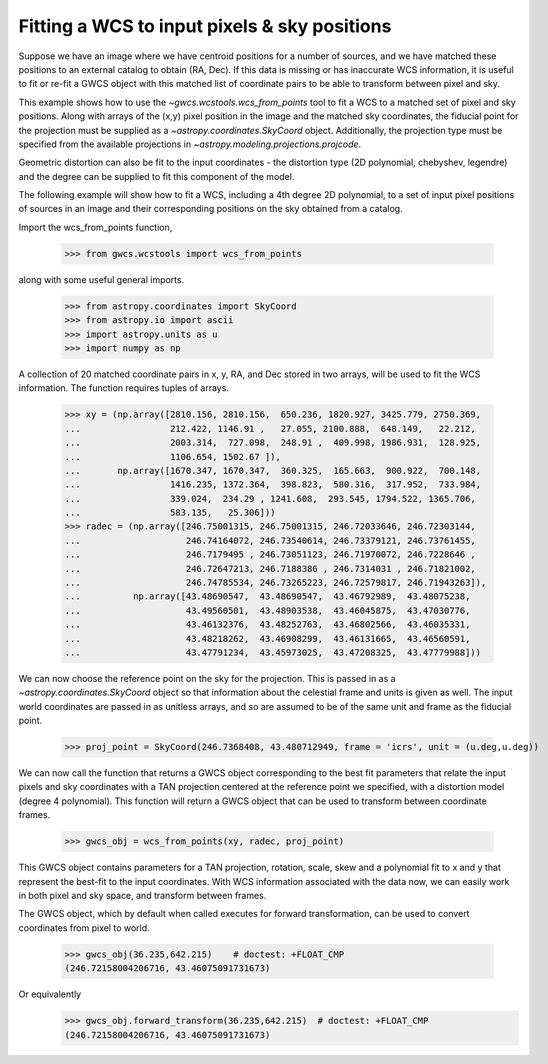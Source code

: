 
.. _wcs_from_points_example:

Fitting a WCS to input pixels & sky positions
=============================================

Suppose we have an image where we have centroid positions for a number of sources, and we have matched these 
positions to an external catalog to obtain (RA, Dec). If this data is missing or has inaccurate WCS information,
it is useful to fit or re-fit a GWCS object with this matched list of coordinate pairs to be able to transform
between pixel and sky. 

This example shows how to use the `~gwcs.wcstools.wcs_from_points` tool to fit a WCS to a matched set of 
pixel and sky positions.  Along with arrays of the (x,y) pixel position in the image and the matched sky coordinates,
the fiducial point for the projection must be supplied as a `~astropy.coordinates.SkyCoord` object. Additionally,
the projection type must be specified from the available projections in `~astropy.modeling.projections.projcode`.

Geometric distortion can also be fit to the input coordinates - the distortion type (2D polynomial, chebyshev, legendre) and 
the degree can be supplied to fit this component of the model.

The following example will show how to fit a WCS, including a 4th degree 2D polynomial, to a set of input pixel positions of 
sources in an image and their corresponding positions on the sky obtained from a catalog. 

Import the wcs_from_points function,

  >>> from gwcs.wcstools import wcs_from_points
	
along with some useful general imports.

  >>> from astropy.coordinates import SkyCoord
  >>> from astropy.io import ascii
  >>> import astropy.units as u
  >>> import numpy as np
  
A collection of 20 matched coordinate pairs in x, y, RA, and Dec stored in two arrays, will be used to fit the WCS information. The function requires tuples of arrays.

  >>> xy = (np.array([2810.156, 2810.156,  650.236, 1820.927, 3425.779, 2750.369,
  ...                 212.422, 1146.91 ,   27.055, 2100.888,  648.149,   22.212,
  ...                 2003.314,  727.098,  248.91 ,  409.998, 1986.931,  128.925,
  ...                 1106.654, 1502.67 ]),
  ...       np.array([1670.347, 1670.347,  360.325,  165.663,  900.922,  700.148,
  ...                 1416.235, 1372.364,  398.823,  580.316,  317.952,  733.984,
  ...                 339.024,  234.29 , 1241.608,  293.545, 1794.522, 1365.706,
  ...                 583.135,   25.306]))
  >>> radec = (np.array([246.75001315, 246.75001315, 246.72033646, 246.72303144,
  ...                    246.74164072, 246.73540614, 246.73379121, 246.73761455,
  ...	        	 246.7179495 , 246.73051123, 246.71970072, 246.7228646 ,
  ...			 246.72647213, 246.7188386 , 246.7314031 , 246.71821002,
  ...			 246.74785534, 246.73265223, 246.72579817, 246.71943263]),
  ...	       np.array([43.48690547,  43.48690547,  43.46792989,  43.48075238,
  ...		         43.49560501,  43.48903538,  43.46045875,  43.47030776,
  ...			 43.46132376,  43.48252763,  43.46802566,  43.46035331,
  ...			 43.48218262,  43.46908299,  43.46131665,  43.46560591,
  ...			 43.47791234,  43.45973025,  43.47208325,  43.47779988]))
  
  
We can now choose the reference point on the sky for the projection. This is passed in 
as a `~astropy.coordinates.SkyCoord` object so that information about the celestial frame and units is given as well.
The input world coordinates are passed in as unitless arrays, and so are assumed to be of the same unit and frame 
as the fiducial point. 
 
 >>> proj_point = SkyCoord(246.7368408, 43.480712949, frame = 'icrs', unit = (u.deg,u.deg))
 
We can now call the function that returns a GWCS object corresponding to the best fit parameters
that relate the input pixels and sky coordinates with a TAN projection centered at the reference point
we specified, with a distortion model (degree 4 polynomial). This function will return a GWCS object that 
can be used to transform between coordinate frames.
 
  >>> gwcs_obj = wcs_from_points(xy, radec, proj_point)

This GWCS object contains parameters for a TAN projection, rotation, scale, skew and a polynomial fit to x and y 
that represent the best-fit to the input coordinates. With WCS information associated with the data now, we can
easily work in both pixel and sky space, and transform between frames. 

The GWCS object, which by default when called executes for forward transformation,
can be used to convert coordinates from pixel to world.

  >>> gwcs_obj(36.235,642.215)    # doctest: +FLOAT_CMP
  (246.72158004206716, 43.46075091731673)
  
Or equivalently 
  >>> gwcs_obj.forward_transform(36.235,642.215)  # doctest: +FLOAT_CMP
  (246.72158004206716, 43.46075091731673)

